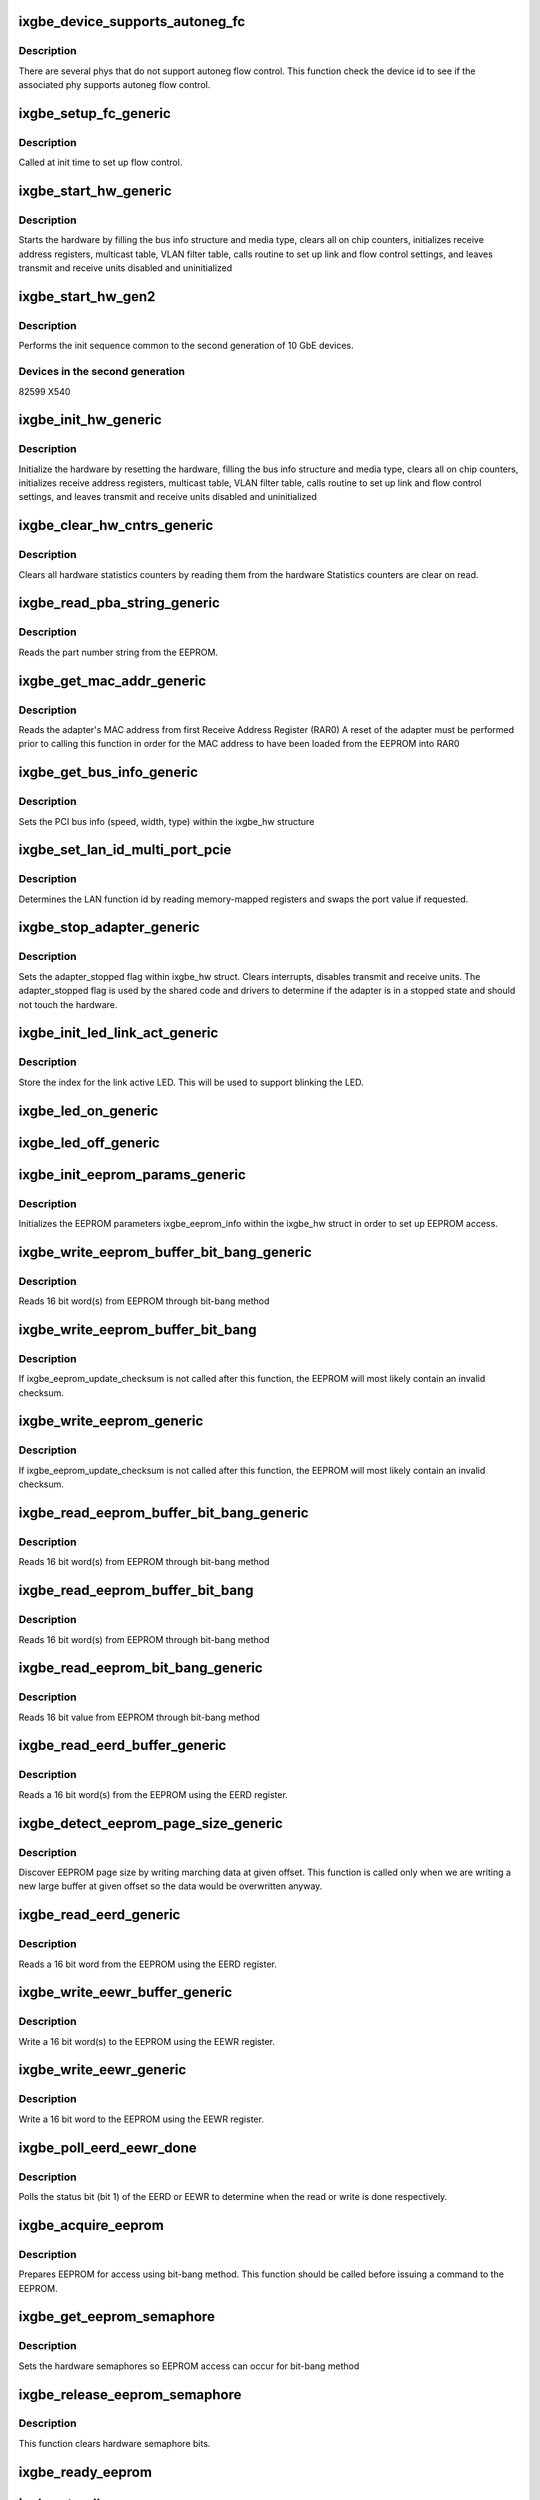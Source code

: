 .. -*- coding: utf-8; mode: rst -*-
.. src-file: drivers/net/ethernet/intel/ixgbe/ixgbe_common.c

.. _`ixgbe_device_supports_autoneg_fc`:

ixgbe_device_supports_autoneg_fc
================================

.. c:function:: bool ixgbe_device_supports_autoneg_fc(struct ixgbe_hw *hw)

    Check if phy supports autoneg flow control

    :param struct ixgbe_hw \*hw:
        pointer to hardware structure

.. _`ixgbe_device_supports_autoneg_fc.description`:

Description
-----------

There are several phys that do not support autoneg flow control. This
function check the device id to see if the associated phy supports
autoneg flow control.

.. _`ixgbe_setup_fc_generic`:

ixgbe_setup_fc_generic
======================

.. c:function:: s32 ixgbe_setup_fc_generic(struct ixgbe_hw *hw)

    Set up flow control

    :param struct ixgbe_hw \*hw:
        pointer to hardware structure

.. _`ixgbe_setup_fc_generic.description`:

Description
-----------

Called at init time to set up flow control.

.. _`ixgbe_start_hw_generic`:

ixgbe_start_hw_generic
======================

.. c:function:: s32 ixgbe_start_hw_generic(struct ixgbe_hw *hw)

    Prepare hardware for Tx/Rx

    :param struct ixgbe_hw \*hw:
        pointer to hardware structure

.. _`ixgbe_start_hw_generic.description`:

Description
-----------

Starts the hardware by filling the bus info structure and media type, clears
all on chip counters, initializes receive address registers, multicast
table, VLAN filter table, calls routine to set up link and flow control
settings, and leaves transmit and receive units disabled and uninitialized

.. _`ixgbe_start_hw_gen2`:

ixgbe_start_hw_gen2
===================

.. c:function:: s32 ixgbe_start_hw_gen2(struct ixgbe_hw *hw)

    Init sequence for common device family

    :param struct ixgbe_hw \*hw:
        pointer to hw structure

.. _`ixgbe_start_hw_gen2.description`:

Description
-----------

Performs the init sequence common to the second generation
of 10 GbE devices.

.. _`ixgbe_start_hw_gen2.devices-in-the-second-generation`:

Devices in the second generation
--------------------------------

82599
X540

.. _`ixgbe_init_hw_generic`:

ixgbe_init_hw_generic
=====================

.. c:function:: s32 ixgbe_init_hw_generic(struct ixgbe_hw *hw)

    Generic hardware initialization

    :param struct ixgbe_hw \*hw:
        pointer to hardware structure

.. _`ixgbe_init_hw_generic.description`:

Description
-----------

Initialize the hardware by resetting the hardware, filling the bus info
structure and media type, clears all on chip counters, initializes receive
address registers, multicast table, VLAN filter table, calls routine to set
up link and flow control settings, and leaves transmit and receive units
disabled and uninitialized

.. _`ixgbe_clear_hw_cntrs_generic`:

ixgbe_clear_hw_cntrs_generic
============================

.. c:function:: s32 ixgbe_clear_hw_cntrs_generic(struct ixgbe_hw *hw)

    Generic clear hardware counters

    :param struct ixgbe_hw \*hw:
        pointer to hardware structure

.. _`ixgbe_clear_hw_cntrs_generic.description`:

Description
-----------

Clears all hardware statistics counters by reading them from the hardware
Statistics counters are clear on read.

.. _`ixgbe_read_pba_string_generic`:

ixgbe_read_pba_string_generic
=============================

.. c:function:: s32 ixgbe_read_pba_string_generic(struct ixgbe_hw *hw, u8 *pba_num, u32 pba_num_size)

    Reads part number string from EEPROM

    :param struct ixgbe_hw \*hw:
        pointer to hardware structure

    :param u8 \*pba_num:
        stores the part number string from the EEPROM

    :param u32 pba_num_size:
        part number string buffer length

.. _`ixgbe_read_pba_string_generic.description`:

Description
-----------

Reads the part number string from the EEPROM.

.. _`ixgbe_get_mac_addr_generic`:

ixgbe_get_mac_addr_generic
==========================

.. c:function:: s32 ixgbe_get_mac_addr_generic(struct ixgbe_hw *hw, u8 *mac_addr)

    Generic get MAC address

    :param struct ixgbe_hw \*hw:
        pointer to hardware structure

    :param u8 \*mac_addr:
        Adapter MAC address

.. _`ixgbe_get_mac_addr_generic.description`:

Description
-----------

Reads the adapter's MAC address from first Receive Address Register (RAR0)
A reset of the adapter must be performed prior to calling this function
in order for the MAC address to have been loaded from the EEPROM into RAR0

.. _`ixgbe_get_bus_info_generic`:

ixgbe_get_bus_info_generic
==========================

.. c:function:: s32 ixgbe_get_bus_info_generic(struct ixgbe_hw *hw)

    Generic set PCI bus info

    :param struct ixgbe_hw \*hw:
        pointer to hardware structure

.. _`ixgbe_get_bus_info_generic.description`:

Description
-----------

Sets the PCI bus info (speed, width, type) within the ixgbe_hw structure

.. _`ixgbe_set_lan_id_multi_port_pcie`:

ixgbe_set_lan_id_multi_port_pcie
================================

.. c:function:: void ixgbe_set_lan_id_multi_port_pcie(struct ixgbe_hw *hw)

    Set LAN id for PCIe multiple port devices

    :param struct ixgbe_hw \*hw:
        pointer to the HW structure

.. _`ixgbe_set_lan_id_multi_port_pcie.description`:

Description
-----------

Determines the LAN function id by reading memory-mapped registers
and swaps the port value if requested.

.. _`ixgbe_stop_adapter_generic`:

ixgbe_stop_adapter_generic
==========================

.. c:function:: s32 ixgbe_stop_adapter_generic(struct ixgbe_hw *hw)

    Generic stop Tx/Rx units

    :param struct ixgbe_hw \*hw:
        pointer to hardware structure

.. _`ixgbe_stop_adapter_generic.description`:

Description
-----------

Sets the adapter_stopped flag within ixgbe_hw struct. Clears interrupts,
disables transmit and receive units. The adapter_stopped flag is used by
the shared code and drivers to determine if the adapter is in a stopped
state and should not touch the hardware.

.. _`ixgbe_init_led_link_act_generic`:

ixgbe_init_led_link_act_generic
===============================

.. c:function:: s32 ixgbe_init_led_link_act_generic(struct ixgbe_hw *hw)

    Store the LED index link/activity.

    :param struct ixgbe_hw \*hw:
        pointer to hardware structure

.. _`ixgbe_init_led_link_act_generic.description`:

Description
-----------

Store the index for the link active LED. This will be used to support
blinking the LED.

.. _`ixgbe_led_on_generic`:

ixgbe_led_on_generic
====================

.. c:function:: s32 ixgbe_led_on_generic(struct ixgbe_hw *hw, u32 index)

    Turns on the software controllable LEDs.

    :param struct ixgbe_hw \*hw:
        pointer to hardware structure

    :param u32 index:
        led number to turn on

.. _`ixgbe_led_off_generic`:

ixgbe_led_off_generic
=====================

.. c:function:: s32 ixgbe_led_off_generic(struct ixgbe_hw *hw, u32 index)

    Turns off the software controllable LEDs.

    :param struct ixgbe_hw \*hw:
        pointer to hardware structure

    :param u32 index:
        led number to turn off

.. _`ixgbe_init_eeprom_params_generic`:

ixgbe_init_eeprom_params_generic
================================

.. c:function:: s32 ixgbe_init_eeprom_params_generic(struct ixgbe_hw *hw)

    Initialize EEPROM params

    :param struct ixgbe_hw \*hw:
        pointer to hardware structure

.. _`ixgbe_init_eeprom_params_generic.description`:

Description
-----------

Initializes the EEPROM parameters ixgbe_eeprom_info within the
ixgbe_hw struct in order to set up EEPROM access.

.. _`ixgbe_write_eeprom_buffer_bit_bang_generic`:

ixgbe_write_eeprom_buffer_bit_bang_generic
==========================================

.. c:function:: s32 ixgbe_write_eeprom_buffer_bit_bang_generic(struct ixgbe_hw *hw, u16 offset, u16 words, u16 *data)

    Write EEPROM using bit-bang

    :param struct ixgbe_hw \*hw:
        pointer to hardware structure

    :param u16 offset:
        offset within the EEPROM to write

    :param u16 words:
        number of words

    :param u16 \*data:
        16 bit word(s) to write to EEPROM

.. _`ixgbe_write_eeprom_buffer_bit_bang_generic.description`:

Description
-----------

Reads 16 bit word(s) from EEPROM through bit-bang method

.. _`ixgbe_write_eeprom_buffer_bit_bang`:

ixgbe_write_eeprom_buffer_bit_bang
==================================

.. c:function:: s32 ixgbe_write_eeprom_buffer_bit_bang(struct ixgbe_hw *hw, u16 offset, u16 words, u16 *data)

    Writes 16 bit word(s) to EEPROM

    :param struct ixgbe_hw \*hw:
        pointer to hardware structure

    :param u16 offset:
        offset within the EEPROM to be written to

    :param u16 words:
        number of word(s)

    :param u16 \*data:
        16 bit word(s) to be written to the EEPROM

.. _`ixgbe_write_eeprom_buffer_bit_bang.description`:

Description
-----------

If ixgbe_eeprom_update_checksum is not called after this function, the
EEPROM will most likely contain an invalid checksum.

.. _`ixgbe_write_eeprom_generic`:

ixgbe_write_eeprom_generic
==========================

.. c:function:: s32 ixgbe_write_eeprom_generic(struct ixgbe_hw *hw, u16 offset, u16 data)

    Writes 16 bit value to EEPROM

    :param struct ixgbe_hw \*hw:
        pointer to hardware structure

    :param u16 offset:
        offset within the EEPROM to be written to

    :param u16 data:
        16 bit word to be written to the EEPROM

.. _`ixgbe_write_eeprom_generic.description`:

Description
-----------

If ixgbe_eeprom_update_checksum is not called after this function, the
EEPROM will most likely contain an invalid checksum.

.. _`ixgbe_read_eeprom_buffer_bit_bang_generic`:

ixgbe_read_eeprom_buffer_bit_bang_generic
=========================================

.. c:function:: s32 ixgbe_read_eeprom_buffer_bit_bang_generic(struct ixgbe_hw *hw, u16 offset, u16 words, u16 *data)

    Read EEPROM using bit-bang

    :param struct ixgbe_hw \*hw:
        pointer to hardware structure

    :param u16 offset:
        offset within the EEPROM to be read

    :param u16 words:
        number of word(s)

    :param u16 \*data:
        read 16 bit words(s) from EEPROM

.. _`ixgbe_read_eeprom_buffer_bit_bang_generic.description`:

Description
-----------

Reads 16 bit word(s) from EEPROM through bit-bang method

.. _`ixgbe_read_eeprom_buffer_bit_bang`:

ixgbe_read_eeprom_buffer_bit_bang
=================================

.. c:function:: s32 ixgbe_read_eeprom_buffer_bit_bang(struct ixgbe_hw *hw, u16 offset, u16 words, u16 *data)

    Read EEPROM using bit-bang

    :param struct ixgbe_hw \*hw:
        pointer to hardware structure

    :param u16 offset:
        offset within the EEPROM to be read

    :param u16 words:
        number of word(s)

    :param u16 \*data:
        read 16 bit word(s) from EEPROM

.. _`ixgbe_read_eeprom_buffer_bit_bang.description`:

Description
-----------

Reads 16 bit word(s) from EEPROM through bit-bang method

.. _`ixgbe_read_eeprom_bit_bang_generic`:

ixgbe_read_eeprom_bit_bang_generic
==================================

.. c:function:: s32 ixgbe_read_eeprom_bit_bang_generic(struct ixgbe_hw *hw, u16 offset, u16 *data)

    Read EEPROM word using bit-bang

    :param struct ixgbe_hw \*hw:
        pointer to hardware structure

    :param u16 offset:
        offset within the EEPROM to be read

    :param u16 \*data:
        read 16 bit value from EEPROM

.. _`ixgbe_read_eeprom_bit_bang_generic.description`:

Description
-----------

Reads 16 bit value from EEPROM through bit-bang method

.. _`ixgbe_read_eerd_buffer_generic`:

ixgbe_read_eerd_buffer_generic
==============================

.. c:function:: s32 ixgbe_read_eerd_buffer_generic(struct ixgbe_hw *hw, u16 offset, u16 words, u16 *data)

    Read EEPROM word(s) using EERD

    :param struct ixgbe_hw \*hw:
        pointer to hardware structure

    :param u16 offset:
        offset of word in the EEPROM to read

    :param u16 words:
        number of word(s)

    :param u16 \*data:
        16 bit word(s) from the EEPROM

.. _`ixgbe_read_eerd_buffer_generic.description`:

Description
-----------

Reads a 16 bit word(s) from the EEPROM using the EERD register.

.. _`ixgbe_detect_eeprom_page_size_generic`:

ixgbe_detect_eeprom_page_size_generic
=====================================

.. c:function:: s32 ixgbe_detect_eeprom_page_size_generic(struct ixgbe_hw *hw, u16 offset)

    Detect EEPROM page size

    :param struct ixgbe_hw \*hw:
        pointer to hardware structure

    :param u16 offset:
        offset within the EEPROM to be used as a scratch pad

.. _`ixgbe_detect_eeprom_page_size_generic.description`:

Description
-----------

Discover EEPROM page size by writing marching data at given offset.
This function is called only when we are writing a new large buffer
at given offset so the data would be overwritten anyway.

.. _`ixgbe_read_eerd_generic`:

ixgbe_read_eerd_generic
=======================

.. c:function:: s32 ixgbe_read_eerd_generic(struct ixgbe_hw *hw, u16 offset, u16 *data)

    Read EEPROM word using EERD

    :param struct ixgbe_hw \*hw:
        pointer to hardware structure

    :param u16 offset:
        offset of  word in the EEPROM to read

    :param u16 \*data:
        word read from the EEPROM

.. _`ixgbe_read_eerd_generic.description`:

Description
-----------

Reads a 16 bit word from the EEPROM using the EERD register.

.. _`ixgbe_write_eewr_buffer_generic`:

ixgbe_write_eewr_buffer_generic
===============================

.. c:function:: s32 ixgbe_write_eewr_buffer_generic(struct ixgbe_hw *hw, u16 offset, u16 words, u16 *data)

    Write EEPROM word(s) using EEWR

    :param struct ixgbe_hw \*hw:
        pointer to hardware structure

    :param u16 offset:
        offset of  word in the EEPROM to write

    :param u16 words:
        number of words

    :param u16 \*data:
        word(s) write to the EEPROM

.. _`ixgbe_write_eewr_buffer_generic.description`:

Description
-----------

Write a 16 bit word(s) to the EEPROM using the EEWR register.

.. _`ixgbe_write_eewr_generic`:

ixgbe_write_eewr_generic
========================

.. c:function:: s32 ixgbe_write_eewr_generic(struct ixgbe_hw *hw, u16 offset, u16 data)

    Write EEPROM word using EEWR

    :param struct ixgbe_hw \*hw:
        pointer to hardware structure

    :param u16 offset:
        offset of  word in the EEPROM to write

    :param u16 data:
        word write to the EEPROM

.. _`ixgbe_write_eewr_generic.description`:

Description
-----------

Write a 16 bit word to the EEPROM using the EEWR register.

.. _`ixgbe_poll_eerd_eewr_done`:

ixgbe_poll_eerd_eewr_done
=========================

.. c:function:: s32 ixgbe_poll_eerd_eewr_done(struct ixgbe_hw *hw, u32 ee_reg)

    Poll EERD read or EEWR write status

    :param struct ixgbe_hw \*hw:
        pointer to hardware structure

    :param u32 ee_reg:
        EEPROM flag for polling

.. _`ixgbe_poll_eerd_eewr_done.description`:

Description
-----------

Polls the status bit (bit 1) of the EERD or EEWR to determine when the
read or write is done respectively.

.. _`ixgbe_acquire_eeprom`:

ixgbe_acquire_eeprom
====================

.. c:function:: s32 ixgbe_acquire_eeprom(struct ixgbe_hw *hw)

    Acquire EEPROM using bit-bang

    :param struct ixgbe_hw \*hw:
        pointer to hardware structure

.. _`ixgbe_acquire_eeprom.description`:

Description
-----------

Prepares EEPROM for access using bit-bang method. This function should
be called before issuing a command to the EEPROM.

.. _`ixgbe_get_eeprom_semaphore`:

ixgbe_get_eeprom_semaphore
==========================

.. c:function:: s32 ixgbe_get_eeprom_semaphore(struct ixgbe_hw *hw)

    Get hardware semaphore

    :param struct ixgbe_hw \*hw:
        pointer to hardware structure

.. _`ixgbe_get_eeprom_semaphore.description`:

Description
-----------

Sets the hardware semaphores so EEPROM access can occur for bit-bang method

.. _`ixgbe_release_eeprom_semaphore`:

ixgbe_release_eeprom_semaphore
==============================

.. c:function:: void ixgbe_release_eeprom_semaphore(struct ixgbe_hw *hw)

    Release hardware semaphore

    :param struct ixgbe_hw \*hw:
        pointer to hardware structure

.. _`ixgbe_release_eeprom_semaphore.description`:

Description
-----------

This function clears hardware semaphore bits.

.. _`ixgbe_ready_eeprom`:

ixgbe_ready_eeprom
==================

.. c:function:: s32 ixgbe_ready_eeprom(struct ixgbe_hw *hw)

    Polls for EEPROM ready

    :param struct ixgbe_hw \*hw:
        pointer to hardware structure

.. _`ixgbe_standby_eeprom`:

ixgbe_standby_eeprom
====================

.. c:function:: void ixgbe_standby_eeprom(struct ixgbe_hw *hw)

    Returns EEPROM to a "standby" state

    :param struct ixgbe_hw \*hw:
        pointer to hardware structure

.. _`ixgbe_shift_out_eeprom_bits`:

ixgbe_shift_out_eeprom_bits
===========================

.. c:function:: void ixgbe_shift_out_eeprom_bits(struct ixgbe_hw *hw, u16 data, u16 count)

    Shift data bits out to the EEPROM.

    :param struct ixgbe_hw \*hw:
        pointer to hardware structure

    :param u16 data:
        data to send to the EEPROM

    :param u16 count:
        number of bits to shift out

.. _`ixgbe_shift_in_eeprom_bits`:

ixgbe_shift_in_eeprom_bits
==========================

.. c:function:: u16 ixgbe_shift_in_eeprom_bits(struct ixgbe_hw *hw, u16 count)

    Shift data bits in from the EEPROM

    :param struct ixgbe_hw \*hw:
        pointer to hardware structure

    :param u16 count:
        number of bits to shift

.. _`ixgbe_raise_eeprom_clk`:

ixgbe_raise_eeprom_clk
======================

.. c:function:: void ixgbe_raise_eeprom_clk(struct ixgbe_hw *hw, u32 *eec)

    Raises the EEPROM's clock input.

    :param struct ixgbe_hw \*hw:
        pointer to hardware structure

    :param u32 \*eec:
        EEC register's current value

.. _`ixgbe_lower_eeprom_clk`:

ixgbe_lower_eeprom_clk
======================

.. c:function:: void ixgbe_lower_eeprom_clk(struct ixgbe_hw *hw, u32 *eec)

    Lowers the EEPROM's clock input.

    :param struct ixgbe_hw \*hw:
        pointer to hardware structure

    :param u32 \*eec:
        EEC's current value

.. _`ixgbe_release_eeprom`:

ixgbe_release_eeprom
====================

.. c:function:: void ixgbe_release_eeprom(struct ixgbe_hw *hw)

    Release EEPROM, release semaphores

    :param struct ixgbe_hw \*hw:
        pointer to hardware structure

.. _`ixgbe_calc_eeprom_checksum_generic`:

ixgbe_calc_eeprom_checksum_generic
==================================

.. c:function:: s32 ixgbe_calc_eeprom_checksum_generic(struct ixgbe_hw *hw)

    Calculates and returns the checksum

    :param struct ixgbe_hw \*hw:
        pointer to hardware structure

.. _`ixgbe_validate_eeprom_checksum_generic`:

ixgbe_validate_eeprom_checksum_generic
======================================

.. c:function:: s32 ixgbe_validate_eeprom_checksum_generic(struct ixgbe_hw *hw, u16 *checksum_val)

    Validate EEPROM checksum

    :param struct ixgbe_hw \*hw:
        pointer to hardware structure

    :param u16 \*checksum_val:
        calculated checksum

.. _`ixgbe_validate_eeprom_checksum_generic.description`:

Description
-----------

Performs checksum calculation and validates the EEPROM checksum.  If the
caller does not need checksum_val, the value can be NULL.

.. _`ixgbe_update_eeprom_checksum_generic`:

ixgbe_update_eeprom_checksum_generic
====================================

.. c:function:: s32 ixgbe_update_eeprom_checksum_generic(struct ixgbe_hw *hw)

    Updates the EEPROM checksum

    :param struct ixgbe_hw \*hw:
        pointer to hardware structure

.. _`ixgbe_set_rar_generic`:

ixgbe_set_rar_generic
=====================

.. c:function:: s32 ixgbe_set_rar_generic(struct ixgbe_hw *hw, u32 index, u8 *addr, u32 vmdq, u32 enable_addr)

    Set Rx address register

    :param struct ixgbe_hw \*hw:
        pointer to hardware structure

    :param u32 index:
        Receive address register to write

    :param u8 \*addr:
        Address to put into receive address register

    :param u32 vmdq:
        VMDq "set" or "pool" index

    :param u32 enable_addr:
        set flag that address is active

.. _`ixgbe_set_rar_generic.description`:

Description
-----------

Puts an ethernet address into a receive address register.

.. _`ixgbe_clear_rar_generic`:

ixgbe_clear_rar_generic
=======================

.. c:function:: s32 ixgbe_clear_rar_generic(struct ixgbe_hw *hw, u32 index)

    Remove Rx address register

    :param struct ixgbe_hw \*hw:
        pointer to hardware structure

    :param u32 index:
        Receive address register to write

.. _`ixgbe_clear_rar_generic.description`:

Description
-----------

Clears an ethernet address from a receive address register.

.. _`ixgbe_init_rx_addrs_generic`:

ixgbe_init_rx_addrs_generic
===========================

.. c:function:: s32 ixgbe_init_rx_addrs_generic(struct ixgbe_hw *hw)

    Initializes receive address filters.

    :param struct ixgbe_hw \*hw:
        pointer to hardware structure

.. _`ixgbe_init_rx_addrs_generic.description`:

Description
-----------

Places the MAC address in receive address register 0 and clears the rest
of the receive address registers. Clears the multicast table. Assumes
the receiver is in reset when the routine is called.

.. _`ixgbe_mta_vector`:

ixgbe_mta_vector
================

.. c:function:: s32 ixgbe_mta_vector(struct ixgbe_hw *hw, u8 *mc_addr)

    Determines bit-vector in multicast table to set

    :param struct ixgbe_hw \*hw:
        pointer to hardware structure

    :param u8 \*mc_addr:
        the multicast address

.. _`ixgbe_mta_vector.description`:

Description
-----------

Extracts the 12 bits, from a multicast address, to determine which
bit-vector to set in the multicast table. The hardware uses 12 bits, from
incoming rx multicast addresses, to determine the bit-vector to check in
the MTA. Which of the 4 combination, of 12-bits, the hardware uses is set
by the MO field of the MCSTCTRL. The MO field is set during initialization
to mc_filter_type.

.. _`ixgbe_set_mta`:

ixgbe_set_mta
=============

.. c:function:: void ixgbe_set_mta(struct ixgbe_hw *hw, u8 *mc_addr)

    Set bit-vector in multicast table

    :param struct ixgbe_hw \*hw:
        pointer to hardware structure

    :param u8 \*mc_addr:
        Multicast address

.. _`ixgbe_set_mta.description`:

Description
-----------

Sets the bit-vector in the multicast table.

.. _`ixgbe_update_mc_addr_list_generic`:

ixgbe_update_mc_addr_list_generic
=================================

.. c:function:: s32 ixgbe_update_mc_addr_list_generic(struct ixgbe_hw *hw, struct net_device *netdev)

    Updates MAC list of multicast addresses

    :param struct ixgbe_hw \*hw:
        pointer to hardware structure

    :param struct net_device \*netdev:
        pointer to net device structure

.. _`ixgbe_update_mc_addr_list_generic.description`:

Description
-----------

The given list replaces any existing list. Clears the MC addrs from receive
address registers and the multicast table. Uses unused receive address
registers for the first multicast addresses, and hashes the rest into the
multicast table.

.. _`ixgbe_enable_mc_generic`:

ixgbe_enable_mc_generic
=======================

.. c:function:: s32 ixgbe_enable_mc_generic(struct ixgbe_hw *hw)

    Enable multicast address in RAR

    :param struct ixgbe_hw \*hw:
        pointer to hardware structure

.. _`ixgbe_enable_mc_generic.description`:

Description
-----------

Enables multicast address in RAR and the use of the multicast hash table.

.. _`ixgbe_disable_mc_generic`:

ixgbe_disable_mc_generic
========================

.. c:function:: s32 ixgbe_disable_mc_generic(struct ixgbe_hw *hw)

    Disable multicast address in RAR

    :param struct ixgbe_hw \*hw:
        pointer to hardware structure

.. _`ixgbe_disable_mc_generic.description`:

Description
-----------

Disables multicast address in RAR and the use of the multicast hash table.

.. _`ixgbe_fc_enable_generic`:

ixgbe_fc_enable_generic
=======================

.. c:function:: s32 ixgbe_fc_enable_generic(struct ixgbe_hw *hw)

    Enable flow control

    :param struct ixgbe_hw \*hw:
        pointer to hardware structure

.. _`ixgbe_fc_enable_generic.description`:

Description
-----------

Enable flow control according to the current settings.

.. _`ixgbe_negotiate_fc`:

ixgbe_negotiate_fc
==================

.. c:function:: s32 ixgbe_negotiate_fc(struct ixgbe_hw *hw, u32 adv_reg, u32 lp_reg, u32 adv_sym, u32 adv_asm, u32 lp_sym, u32 lp_asm)

    Negotiate flow control

    :param struct ixgbe_hw \*hw:
        pointer to hardware structure

    :param u32 adv_reg:
        flow control advertised settings

    :param u32 lp_reg:
        link partner's flow control settings

    :param u32 adv_sym:
        symmetric pause bit in advertisement

    :param u32 adv_asm:
        asymmetric pause bit in advertisement

    :param u32 lp_sym:
        symmetric pause bit in link partner advertisement

    :param u32 lp_asm:
        asymmetric pause bit in link partner advertisement

.. _`ixgbe_negotiate_fc.description`:

Description
-----------

Find the intersection between advertised settings and link partner's
advertised settings

.. _`ixgbe_fc_autoneg_fiber`:

ixgbe_fc_autoneg_fiber
======================

.. c:function:: s32 ixgbe_fc_autoneg_fiber(struct ixgbe_hw *hw)

    Enable flow control on 1 gig fiber

    :param struct ixgbe_hw \*hw:
        pointer to hardware structure

.. _`ixgbe_fc_autoneg_fiber.description`:

Description
-----------

Enable flow control according on 1 gig fiber.

.. _`ixgbe_fc_autoneg_backplane`:

ixgbe_fc_autoneg_backplane
==========================

.. c:function:: s32 ixgbe_fc_autoneg_backplane(struct ixgbe_hw *hw)

    Enable flow control IEEE clause 37

    :param struct ixgbe_hw \*hw:
        pointer to hardware structure

.. _`ixgbe_fc_autoneg_backplane.description`:

Description
-----------

Enable flow control according to IEEE clause 37.

.. _`ixgbe_fc_autoneg_copper`:

ixgbe_fc_autoneg_copper
=======================

.. c:function:: s32 ixgbe_fc_autoneg_copper(struct ixgbe_hw *hw)

    Enable flow control IEEE clause 37

    :param struct ixgbe_hw \*hw:
        pointer to hardware structure

.. _`ixgbe_fc_autoneg_copper.description`:

Description
-----------

Enable flow control according to IEEE clause 37.

.. _`ixgbe_fc_autoneg`:

ixgbe_fc_autoneg
================

.. c:function:: void ixgbe_fc_autoneg(struct ixgbe_hw *hw)

    Configure flow control

    :param struct ixgbe_hw \*hw:
        pointer to hardware structure

.. _`ixgbe_fc_autoneg.description`:

Description
-----------

Compares our advertised flow control capabilities to those advertised by
our link partner, and determines the proper flow control mode to use.

.. _`ixgbe_pcie_timeout_poll`:

ixgbe_pcie_timeout_poll
=======================

.. c:function:: u32 ixgbe_pcie_timeout_poll(struct ixgbe_hw *hw)

    Return number of times to poll for completion

    :param struct ixgbe_hw \*hw:
        pointer to hardware structure

.. _`ixgbe_pcie_timeout_poll.description`:

Description
-----------

System-wide timeout range is encoded in PCIe Device Control2 register.

Add 10% to specified maximum and return the number of times to poll for
completion timeout, in units of 100 microsec.  Never return less than
800 = 80 millisec.

.. _`ixgbe_disable_pcie_master`:

ixgbe_disable_pcie_master
=========================

.. c:function:: s32 ixgbe_disable_pcie_master(struct ixgbe_hw *hw)

    Disable PCI-express master access

    :param struct ixgbe_hw \*hw:
        pointer to hardware structure

.. _`ixgbe_disable_pcie_master.description`:

Description
-----------

Disables PCI-Express master access and verifies there are no pending
requests. IXGBE_ERR_MASTER_REQUESTS_PENDING is returned if master disable
bit hasn't caused the master requests to be disabled, else 0
is returned signifying master requests disabled.

.. _`ixgbe_acquire_swfw_sync`:

ixgbe_acquire_swfw_sync
=======================

.. c:function:: s32 ixgbe_acquire_swfw_sync(struct ixgbe_hw *hw, u32 mask)

    Acquire SWFW semaphore

    :param struct ixgbe_hw \*hw:
        pointer to hardware structure

    :param u32 mask:
        Mask to specify which semaphore to acquire

.. _`ixgbe_acquire_swfw_sync.description`:

Description
-----------

Acquires the SWFW semaphore through the GSSR register for the specified
function (CSR, PHY0, PHY1, EEPROM, Flash)

.. _`ixgbe_release_swfw_sync`:

ixgbe_release_swfw_sync
=======================

.. c:function:: void ixgbe_release_swfw_sync(struct ixgbe_hw *hw, u32 mask)

    Release SWFW semaphore

    :param struct ixgbe_hw \*hw:
        pointer to hardware structure

    :param u32 mask:
        Mask to specify which semaphore to release

.. _`ixgbe_release_swfw_sync.description`:

Description
-----------

Releases the SWFW semaphore through the GSSR register for the specified
function (CSR, PHY0, PHY1, EEPROM, Flash)

.. _`prot_autoc_read_generic`:

prot_autoc_read_generic
=======================

.. c:function:: s32 prot_autoc_read_generic(struct ixgbe_hw *hw, bool *locked, u32 *reg_val)

    Hides MAC differences needed for AUTOC read

    :param struct ixgbe_hw \*hw:
        pointer to hardware structure

    :param bool \*locked:
        bool to indicate whether the SW/FW lock should be taken.  Never
        true in this the generic case.

    :param u32 \*reg_val:
        Value we read from AUTOC

.. _`prot_autoc_read_generic.description`:

Description
-----------

The default case requires no protection so just to the register read.

.. _`prot_autoc_write_generic`:

prot_autoc_write_generic
========================

.. c:function:: s32 prot_autoc_write_generic(struct ixgbe_hw *hw, u32 reg_val, bool locked)

    Hides MAC differences needed for AUTOC write

    :param struct ixgbe_hw \*hw:
        pointer to hardware structure

    :param u32 reg_val:
        value to write to AUTOC

    :param bool locked:
        bool to indicate whether the SW/FW lock was already taken by
        previous read.

.. _`ixgbe_disable_rx_buff_generic`:

ixgbe_disable_rx_buff_generic
=============================

.. c:function:: s32 ixgbe_disable_rx_buff_generic(struct ixgbe_hw *hw)

    Stops the receive data path

    :param struct ixgbe_hw \*hw:
        pointer to hardware structure

.. _`ixgbe_disable_rx_buff_generic.description`:

Description
-----------

Stops the receive data path and waits for the HW to internally
empty the Rx security block.

.. _`ixgbe_enable_rx_buff_generic`:

ixgbe_enable_rx_buff_generic
============================

.. c:function:: s32 ixgbe_enable_rx_buff_generic(struct ixgbe_hw *hw)

    Enables the receive data path

    :param struct ixgbe_hw \*hw:
        pointer to hardware structure

.. _`ixgbe_enable_rx_buff_generic.description`:

Description
-----------

Enables the receive data path

.. _`ixgbe_enable_rx_dma_generic`:

ixgbe_enable_rx_dma_generic
===========================

.. c:function:: s32 ixgbe_enable_rx_dma_generic(struct ixgbe_hw *hw, u32 regval)

    Enable the Rx DMA unit

    :param struct ixgbe_hw \*hw:
        pointer to hardware structure

    :param u32 regval:
        register value to write to RXCTRL

.. _`ixgbe_enable_rx_dma_generic.description`:

Description
-----------

Enables the Rx DMA unit

.. _`ixgbe_blink_led_start_generic`:

ixgbe_blink_led_start_generic
=============================

.. c:function:: s32 ixgbe_blink_led_start_generic(struct ixgbe_hw *hw, u32 index)

    Blink LED based on index.

    :param struct ixgbe_hw \*hw:
        pointer to hardware structure

    :param u32 index:
        led number to blink

.. _`ixgbe_blink_led_stop_generic`:

ixgbe_blink_led_stop_generic
============================

.. c:function:: s32 ixgbe_blink_led_stop_generic(struct ixgbe_hw *hw, u32 index)

    Stop blinking LED based on index.

    :param struct ixgbe_hw \*hw:
        pointer to hardware structure

    :param u32 index:
        led number to stop blinking

.. _`ixgbe_get_san_mac_addr_offset`:

ixgbe_get_san_mac_addr_offset
=============================

.. c:function:: s32 ixgbe_get_san_mac_addr_offset(struct ixgbe_hw *hw, u16 *san_mac_offset)

    Get SAN MAC address offset from the EEPROM

    :param struct ixgbe_hw \*hw:
        pointer to hardware structure

    :param u16 \*san_mac_offset:
        SAN MAC address offset

.. _`ixgbe_get_san_mac_addr_offset.description`:

Description
-----------

This function will read the EEPROM location for the SAN MAC address
pointer, and returns the value at that location.  This is used in both
get and set mac_addr routines.

.. _`ixgbe_get_san_mac_addr_generic`:

ixgbe_get_san_mac_addr_generic
==============================

.. c:function:: s32 ixgbe_get_san_mac_addr_generic(struct ixgbe_hw *hw, u8 *san_mac_addr)

    SAN MAC address retrieval from the EEPROM

    :param struct ixgbe_hw \*hw:
        pointer to hardware structure

    :param u8 \*san_mac_addr:
        SAN MAC address

.. _`ixgbe_get_san_mac_addr_generic.description`:

Description
-----------

Reads the SAN MAC address from the EEPROM, if it's available.  This is
per-port, so \ :c:func:`set_lan_id`\  must be called before reading the addresses.
\ :c:func:`set_lan_id`\  is called by \ :c:func:`identify_sfp`\ , but this cannot be relied
upon for non-SFP connections, so we must call it here.

.. _`ixgbe_get_pcie_msix_count_generic`:

ixgbe_get_pcie_msix_count_generic
=================================

.. c:function:: u16 ixgbe_get_pcie_msix_count_generic(struct ixgbe_hw *hw)

    Gets MSI-X vector count

    :param struct ixgbe_hw \*hw:
        pointer to hardware structure

.. _`ixgbe_get_pcie_msix_count_generic.description`:

Description
-----------

Read PCIe configuration space, and get the MSI-X vector count from
the capabilities table.

.. _`ixgbe_clear_vmdq_generic`:

ixgbe_clear_vmdq_generic
========================

.. c:function:: s32 ixgbe_clear_vmdq_generic(struct ixgbe_hw *hw, u32 rar, u32 vmdq)

    Disassociate a VMDq pool index from a rx address

    :param struct ixgbe_hw \*hw:
        pointer to hardware struct

    :param u32 rar:
        receive address register index to disassociate

    :param u32 vmdq:
        VMDq pool index to remove from the rar

.. _`ixgbe_set_vmdq_generic`:

ixgbe_set_vmdq_generic
======================

.. c:function:: s32 ixgbe_set_vmdq_generic(struct ixgbe_hw *hw, u32 rar, u32 vmdq)

    Associate a VMDq pool index with a rx address

    :param struct ixgbe_hw \*hw:
        pointer to hardware struct

    :param u32 rar:
        receive address register index to associate with a VMDq index

    :param u32 vmdq:
        VMDq pool index

.. _`ixgbe_set_vmdq_san_mac_generic`:

ixgbe_set_vmdq_san_mac_generic
==============================

.. c:function:: s32 ixgbe_set_vmdq_san_mac_generic(struct ixgbe_hw *hw, u32 vmdq)

    In IOV mode, Default pool is next pool after the number of VFs advertized and not 0. MPSAR table needs to be updated for SAN_MAC RAR [hw->mac.san_mac_rar_index]

    :param struct ixgbe_hw \*hw:
        pointer to hardware struct

    :param u32 vmdq:
        VMDq pool index

.. _`ixgbe_set_vmdq_san_mac_generic.description`:

Description
-----------

ixgbe_set_vmdq_san_mac - Associate default VMDq pool index with a rx address

.. _`ixgbe_init_uta_tables_generic`:

ixgbe_init_uta_tables_generic
=============================

.. c:function:: s32 ixgbe_init_uta_tables_generic(struct ixgbe_hw *hw)

    Initialize the Unicast Table Array

    :param struct ixgbe_hw \*hw:
        pointer to hardware structure

.. _`ixgbe_find_vlvf_slot`:

ixgbe_find_vlvf_slot
====================

.. c:function:: s32 ixgbe_find_vlvf_slot(struct ixgbe_hw *hw, u32 vlan, bool vlvf_bypass)

    find the vlanid or the first empty slot

    :param struct ixgbe_hw \*hw:
        pointer to hardware structure

    :param u32 vlan:
        VLAN id to write to VLAN filter

    :param bool vlvf_bypass:
        true to find vlanid only, false returns first empty slot if
        vlanid not found

.. _`ixgbe_find_vlvf_slot.description`:

Description
-----------

return the VLVF index where this VLAN id should be placed

.. _`ixgbe_set_vfta_generic`:

ixgbe_set_vfta_generic
======================

.. c:function:: s32 ixgbe_set_vfta_generic(struct ixgbe_hw *hw, u32 vlan, u32 vind, bool vlan_on, bool vlvf_bypass)

    Set VLAN filter table

    :param struct ixgbe_hw \*hw:
        pointer to hardware structure

    :param u32 vlan:
        VLAN id to write to VLAN filter

    :param u32 vind:
        VMDq output index that maps queue to VLAN id in VFVFB

    :param bool vlan_on:
        boolean flag to turn on/off VLAN in VFVF

    :param bool vlvf_bypass:
        boolean flag indicating updating default pool is okay

.. _`ixgbe_set_vfta_generic.description`:

Description
-----------

Turn on/off specified VLAN in the VLAN filter table.

.. _`ixgbe_clear_vfta_generic`:

ixgbe_clear_vfta_generic
========================

.. c:function:: s32 ixgbe_clear_vfta_generic(struct ixgbe_hw *hw)

    Clear VLAN filter table

    :param struct ixgbe_hw \*hw:
        pointer to hardware structure

.. _`ixgbe_clear_vfta_generic.description`:

Description
-----------

Clears the VLAN filer table, and the VMDq index associated with the filter

.. _`ixgbe_need_crosstalk_fix`:

ixgbe_need_crosstalk_fix
========================

.. c:function:: bool ixgbe_need_crosstalk_fix(struct ixgbe_hw *hw)

    Determine if we need to do cross talk fix

    :param struct ixgbe_hw \*hw:
        pointer to hardware structure

.. _`ixgbe_need_crosstalk_fix.description`:

Description
-----------

Contains the logic to identify if we need to verify link for the
crosstalk fix

.. _`ixgbe_check_mac_link_generic`:

ixgbe_check_mac_link_generic
============================

.. c:function:: s32 ixgbe_check_mac_link_generic(struct ixgbe_hw *hw, ixgbe_link_speed *speed, bool *link_up, bool link_up_wait_to_complete)

    Determine link and speed status

    :param struct ixgbe_hw \*hw:
        pointer to hardware structure

    :param ixgbe_link_speed \*speed:
        pointer to link speed

    :param bool \*link_up:
        true when link is up

    :param bool link_up_wait_to_complete:
        bool used to wait for link up or not

.. _`ixgbe_check_mac_link_generic.description`:

Description
-----------

Reads the links register to determine if link is up and the current speed

.. _`ixgbe_get_wwn_prefix_generic`:

ixgbe_get_wwn_prefix_generic
============================

.. c:function:: s32 ixgbe_get_wwn_prefix_generic(struct ixgbe_hw *hw, u16 *wwnn_prefix, u16 *wwpn_prefix)

    Get alternative WWNN/WWPN prefix from the EEPROM

    :param struct ixgbe_hw \*hw:
        pointer to hardware structure

    :param u16 \*wwnn_prefix:
        the alternative WWNN prefix

    :param u16 \*wwpn_prefix:
        the alternative WWPN prefix

.. _`ixgbe_get_wwn_prefix_generic.description`:

Description
-----------

This function will read the EEPROM from the alternative SAN MAC address
block to check the support for the alternative WWNN/WWPN prefix support.

.. _`ixgbe_set_mac_anti_spoofing`:

ixgbe_set_mac_anti_spoofing
===========================

.. c:function:: void ixgbe_set_mac_anti_spoofing(struct ixgbe_hw *hw, bool enable, int vf)

    Enable/Disable MAC anti-spoofing

    :param struct ixgbe_hw \*hw:
        pointer to hardware structure

    :param bool enable:
        enable or disable switch for MAC anti-spoofing

    :param int vf:
        Virtual Function pool - VF Pool to set for MAC anti-spoofing

.. _`ixgbe_set_vlan_anti_spoofing`:

ixgbe_set_vlan_anti_spoofing
============================

.. c:function:: void ixgbe_set_vlan_anti_spoofing(struct ixgbe_hw *hw, bool enable, int vf)

    Enable/Disable VLAN anti-spoofing

    :param struct ixgbe_hw \*hw:
        pointer to hardware structure

    :param bool enable:
        enable or disable switch for VLAN anti-spoofing

    :param int vf:
        Virtual Function pool - VF Pool to set for VLAN anti-spoofing

.. _`ixgbe_get_device_caps_generic`:

ixgbe_get_device_caps_generic
=============================

.. c:function:: s32 ixgbe_get_device_caps_generic(struct ixgbe_hw *hw, u16 *device_caps)

    Get additional device capabilities

    :param struct ixgbe_hw \*hw:
        pointer to hardware structure

    :param u16 \*device_caps:
        the EEPROM word with the extra device capabilities

.. _`ixgbe_get_device_caps_generic.description`:

Description
-----------

This function will read the EEPROM location for the device capabilities,
and return the word through device_caps.

.. _`ixgbe_set_rxpba_generic`:

ixgbe_set_rxpba_generic
=======================

.. c:function:: void ixgbe_set_rxpba_generic(struct ixgbe_hw *hw, int num_pb, u32 headroom, int strategy)

    Initialize RX packet buffer

    :param struct ixgbe_hw \*hw:
        pointer to hardware structure

    :param int num_pb:
        number of packet buffers to allocate

    :param u32 headroom:
        reserve n KB of headroom

    :param int strategy:
        packet buffer allocation strategy

.. _`ixgbe_calculate_checksum`:

ixgbe_calculate_checksum
========================

.. c:function:: u8 ixgbe_calculate_checksum(u8 *buffer, u32 length)

    Calculate checksum for buffer

    :param u8 \*buffer:
        pointer to EEPROM

    :param u32 length:
        size of EEPROM to calculate a checksum for

.. _`ixgbe_calculate_checksum.description`:

Description
-----------

Calculates the checksum for some buffer on a specified length.  The
checksum calculated is returned.

.. _`ixgbe_hic_unlocked`:

ixgbe_hic_unlocked
==================

.. c:function:: s32 ixgbe_hic_unlocked(struct ixgbe_hw *hw, u32 *buffer, u32 length, u32 timeout)

    Issue command to manageability block unlocked

    :param struct ixgbe_hw \*hw:
        pointer to the HW structure

    :param u32 \*buffer:
        command to write and where the return status will be placed

    :param u32 length:
        length of buffer, must be multiple of 4 bytes

    :param u32 timeout:
        time in ms to wait for command completion

.. _`ixgbe_hic_unlocked.description`:

Description
-----------

Communicates with the manageability block. On success return 0
else returns semaphore error when encountering an error acquiring
semaphore or IXGBE_ERR_HOST_INTERFACE_COMMAND when command fails.

This function assumes that the IXGBE_GSSR_SW_MNG_SM semaphore is held
by the caller.

.. _`ixgbe_host_interface_command`:

ixgbe_host_interface_command
============================

.. c:function:: s32 ixgbe_host_interface_command(struct ixgbe_hw *hw, void *buffer, u32 length, u32 timeout, bool return_data)

    Issue command to manageability block

    :param struct ixgbe_hw \*hw:
        pointer to the HW structure

    :param void \*buffer:
        contains the command to write and where the return status will
        be placed

    :param u32 length:
        length of buffer, must be multiple of 4 bytes

    :param u32 timeout:
        time in ms to wait for command completion

    :param bool return_data:
        read and return data from the buffer (true) or not (false)
        Needed because FW structures are big endian and decoding of
        these fields can be 8 bit or 16 bit based on command. Decoding
        is not easily understood without making a table of commands.
        So we will leave this up to the caller to read back the data
        in these cases.

.. _`ixgbe_host_interface_command.description`:

Description
-----------

Communicates with the manageability block.  On success return 0
else return IXGBE_ERR_HOST_INTERFACE_COMMAND.

.. _`ixgbe_set_fw_drv_ver_generic`:

ixgbe_set_fw_drv_ver_generic
============================

.. c:function:: s32 ixgbe_set_fw_drv_ver_generic(struct ixgbe_hw *hw, u8 maj, u8 min, u8 build, u8 sub, __always_unused u16 len, __always_unused const char *driver_ver)

    Sends driver version to firmware

    :param struct ixgbe_hw \*hw:
        pointer to the HW structure

    :param u8 maj:
        driver version major number

    :param u8 min:
        driver version minor number

    :param u8 build:
        driver version build number

    :param u8 sub:
        driver version sub build number

    :param __always_unused u16 len:
        length of driver_ver string

    :param __always_unused const char \*driver_ver:
        driver string

.. _`ixgbe_set_fw_drv_ver_generic.description`:

Description
-----------

Sends driver version number to firmware through the manageability
block.  On success return 0
else returns IXGBE_ERR_SWFW_SYNC when encountering an error acquiring
semaphore or IXGBE_ERR_HOST_INTERFACE_COMMAND when command fails.

.. _`ixgbe_clear_tx_pending`:

ixgbe_clear_tx_pending
======================

.. c:function:: void ixgbe_clear_tx_pending(struct ixgbe_hw *hw)

    Clear pending TX work from the PCIe fifo

    :param struct ixgbe_hw \*hw:
        pointer to the hardware structure

.. _`ixgbe_clear_tx_pending.description`:

Description
-----------

The 82599 and x540 MACs can experience issues if TX work is still pending
when a reset occurs.  This function prevents this by flushing the PCIe
buffers on the system.

.. _`ixgbe_get_ets_data`:

ixgbe_get_ets_data
==================

.. c:function:: s32 ixgbe_get_ets_data(struct ixgbe_hw *hw, u16 *ets_cfg, u16 *ets_offset)

    Extracts the ETS bit data

    :param struct ixgbe_hw \*hw:
        pointer to hardware structure

    :param u16 \*ets_cfg:
        extected ETS data

    :param u16 \*ets_offset:
        offset of ETS data

.. _`ixgbe_get_ets_data.description`:

Description
-----------

Returns error code.

.. _`ixgbe_get_thermal_sensor_data_generic`:

ixgbe_get_thermal_sensor_data_generic
=====================================

.. c:function:: s32 ixgbe_get_thermal_sensor_data_generic(struct ixgbe_hw *hw)

    Gathers thermal sensor data

    :param struct ixgbe_hw \*hw:
        pointer to hardware structure

.. _`ixgbe_get_thermal_sensor_data_generic.description`:

Description
-----------

Returns the thermal sensor data structure

.. _`ixgbe_init_thermal_sensor_thresh_generic`:

ixgbe_init_thermal_sensor_thresh_generic
========================================

.. c:function:: s32 ixgbe_init_thermal_sensor_thresh_generic(struct ixgbe_hw *hw)

    Inits thermal sensor thresholds

    :param struct ixgbe_hw \*hw:
        pointer to hardware structure

.. _`ixgbe_init_thermal_sensor_thresh_generic.description`:

Description
-----------

Inits the thermal sensor thresholds according to the NVM map
and save off the threshold and location values into mac.thermal_sensor_data

.. _`ixgbe_get_orom_version`:

ixgbe_get_orom_version
======================

.. c:function:: void ixgbe_get_orom_version(struct ixgbe_hw *hw, struct ixgbe_nvm_version *nvm_ver)

    Return option ROM from EEPROM

    :param struct ixgbe_hw \*hw:
        pointer to hardware structure

    :param struct ixgbe_nvm_version \*nvm_ver:
        pointer to output structure

.. _`ixgbe_get_orom_version.description`:

Description
-----------

if valid option ROM version, nvm_ver->or_valid set to true
else nvm_ver->or_valid is false.

.. _`ixgbe_get_oem_prod_version`:

ixgbe_get_oem_prod_version
==========================

.. c:function:: void ixgbe_get_oem_prod_version(struct ixgbe_hw *hw, struct ixgbe_nvm_version *nvm_ver)

    :param struct ixgbe_hw \*hw:
        pointer to hardware structure

    :param struct ixgbe_nvm_version \*nvm_ver:
        pointer to output structure

.. _`ixgbe_get_oem_prod_version.description`:

Description
-----------

if valid OEM product version, nvm_ver->oem_valid set to true
else nvm_ver->oem_valid is false.

.. _`ixgbe_get_etk_id`:

ixgbe_get_etk_id
================

.. c:function:: void ixgbe_get_etk_id(struct ixgbe_hw *hw, struct ixgbe_nvm_version *nvm_ver)

    Return Etrack ID from EEPROM

    :param struct ixgbe_hw \*hw:
        pointer to hardware structure

    :param struct ixgbe_nvm_version \*nvm_ver:
        pointer to output structure

.. _`ixgbe_get_etk_id.description`:

Description
-----------

word read errors will return 0xFFFF

.. _`ixgbe_setup_mac_link_multispeed_fiber`:

ixgbe_setup_mac_link_multispeed_fiber
=====================================

.. c:function:: s32 ixgbe_setup_mac_link_multispeed_fiber(struct ixgbe_hw *hw, ixgbe_link_speed speed, bool autoneg_wait_to_complete)

    Set MAC link speed

    :param struct ixgbe_hw \*hw:
        pointer to hardware structure

    :param ixgbe_link_speed speed:
        new link speed

    :param bool autoneg_wait_to_complete:
        true when waiting for completion is needed

.. _`ixgbe_setup_mac_link_multispeed_fiber.description`:

Description
-----------

Set the link speed in the MAC and/or PHY register and restarts link.

.. _`ixgbe_set_soft_rate_select_speed`:

ixgbe_set_soft_rate_select_speed
================================

.. c:function:: void ixgbe_set_soft_rate_select_speed(struct ixgbe_hw *hw, ixgbe_link_speed speed)

    Set module link speed

    :param struct ixgbe_hw \*hw:
        pointer to hardware structure

    :param ixgbe_link_speed speed:
        link speed to set

.. _`ixgbe_set_soft_rate_select_speed.description`:

Description
-----------

Set module link speed via the soft rate select.

.. This file was automatic generated / don't edit.

